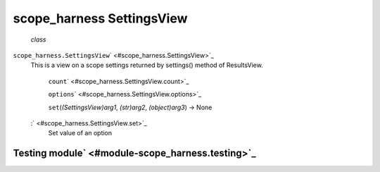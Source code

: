 .. _sdk_scope_harness_settingsview:
scope_harness SettingsView
==========================

 *class*
``scope_harness.``\ ``SettingsView``\ ` <#scope_harness.SettingsView>`_ 
    This is a view on a scope settings returned by settings() method of
    ResultsView.

     ``count``\ ` <#scope_harness.SettingsView.count>`_ 

     ``options``\ ` <#scope_harness.SettingsView.options>`_ 

     ``set``\ (*(SettingsView)arg1*, *(str)arg2*, *(object)arg3*) → None
    :` <#scope_harness.SettingsView.set>`_ 
        Set value of an option

Testing module\ ` <#module-scope_harness.testing>`_ 
----------------------------------------------------
